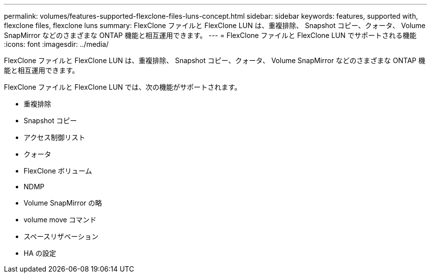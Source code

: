 ---
permalink: volumes/features-supported-flexclone-files-luns-concept.html 
sidebar: sidebar 
keywords: features, supported with,  flexclone files, flexclone luns 
summary: FlexClone ファイルと FlexClone LUN は、重複排除、 Snapshot コピー、クォータ、 Volume SnapMirror などのさまざまな ONTAP 機能と相互運用できます。 
---
= FlexClone ファイルと FlexClone LUN でサポートされる機能
:icons: font
:imagesdir: ../media/


[role="lead"]
FlexClone ファイルと FlexClone LUN は、重複排除、 Snapshot コピー、クォータ、 Volume SnapMirror などのさまざまな ONTAP 機能と相互運用できます。

FlexClone ファイルと FlexClone LUN では、次の機能がサポートされます。

* 重複排除
* Snapshot コピー
* アクセス制御リスト
* クォータ
* FlexClone ボリューム
* NDMP
* Volume SnapMirror の略
* volume move コマンド
* スペースリザベーション
* HA の設定

